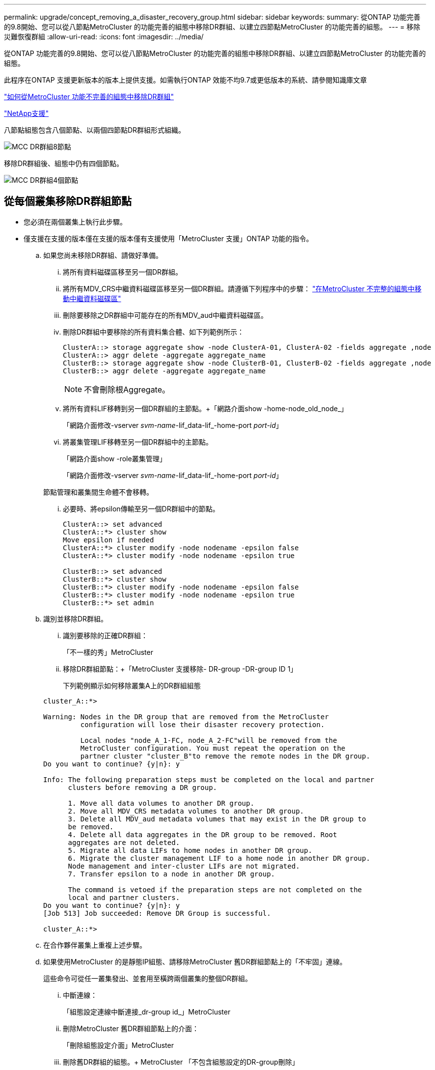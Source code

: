 ---
permalink: upgrade/concept_removing_a_disaster_recovery_group.html 
sidebar: sidebar 
keywords:  
summary: 從ONTAP 功能完善的9.8開始、您可以從八節點MetroCluster 的功能完善的組態中移除DR群組、以建立四節點MetroCluster 的功能完善的組態。 
---
= 移除災難恢復群組
:allow-uri-read: 
:icons: font
:imagesdir: ../media/


[role="lead"]
從ONTAP 功能完善的9.8開始、您可以從八節點MetroCluster 的功能完善的組態中移除DR群組、以建立四節點MetroCluster 的功能完善的組態。

此程序在ONTAP 支援更新版本的版本上提供支援。如需執行ONTAP 效能不均9.7或更低版本的系統、請參閱知識庫文章

link:https://kb.netapp.com/Advice_and_Troubleshooting/Data_Protection_and_Security/MetroCluster/How_to_remove_a_DR-Group_from_a_MetroCluster["如何從MetroCluster 功能不完善的組態中移除DR群組"]

https://mysupport.netapp.com/site/global/dashboard["NetApp支援"]

八節點組態包含八個節點、以兩個四節點DR群組形式組織。

image::../media/mcc_dr_groups_8_node.gif[MCC DR群組8節點]

移除DR群組後、組態中仍有四個節點。

image::../media/mcc_dr_groups_4_node.gif[MCC DR群組4個節點]



== 從每個叢集移除DR群組節點

* 您必須在兩個叢集上執行此步驟。
* 僅支援在支援的版本僅在支援的版本僅有支援使用「MetroCluster 支援」ONTAP 功能的指令。
+
.. 如果您尚未移除DR群組、請做好準備。
+
... 將所有資料磁碟區移至另一個DR群組。
... 將所有MDV_CRS中繼資料磁碟區移至另一個DR群組。請遵循下列程序中的步驟： https://docs.netapp.com/ontap-9/topic/com.netapp.doc.hw-metrocluster-service/task_move_a_metadata_volume_in_mcc_configurations.html["在MetroCluster 不完整的組態中移動中繼資料磁碟區"]
... 刪除要移除之DR群組中可能存在的所有MDV_aud中繼資料磁碟區。
... 刪除DR群組中要移除的所有資料集合體、如下列範例所示：
+
[listing]
----
ClusterA::> storage aggregate show -node ClusterA-01, ClusterA-02 -fields aggregate ,node
ClusterA::> aggr delete -aggregate aggregate_name
ClusterB::> storage aggregate show -node ClusterB-01, ClusterB-02 -fields aggregate ,node
ClusterB::> aggr delete -aggregate aggregate_name
----
+

NOTE: 不會刪除根Aggregate。

... 將所有資料LIF移轉到另一個DR群組的主節點。+「網路介面show -home-node_old_node_」
+
「網路介面修改-vserver _svm-name_-lif_data-lif_-home-port _port-id_」

... 將叢集管理LIF移轉至另一個DR群組中的主節點。
+
「網路介面show -role叢集管理」

+
「網路介面修改-vserver _svm-name_-lif_data-lif_-home-port _port-id_」

+
節點管理和叢集間生命體不會移轉。

... 必要時、將epsilon傳輸至另一個DR群組中的節點。
+
[listing]
----
ClusterA::> set advanced
ClusterA::*> cluster show
Move epsilon if needed
ClusterA::*> cluster modify -node nodename -epsilon false
ClusterA::*> cluster modify -node nodename -epsilon true

ClusterB::> set advanced
ClusterB::*> cluster show
ClusterB::*> cluster modify -node nodename -epsilon false
ClusterB::*> cluster modify -node nodename -epsilon true
ClusterB::*> set admin
----


.. 識別並移除DR群組。
+
... 識別要移除的正確DR群組：
+
「不一樣的秀」MetroCluster

... 移除DR群組節點：+「MetroCluster 支援移除- DR-group -DR-group ID 1」
+
下列範例顯示如何移除叢集A上的DR群組組態

+
[listing]
----
cluster_A::*>

Warning: Nodes in the DR group that are removed from the MetroCluster
         configuration will lose their disaster recovery protection.

         Local nodes "node_A_1-FC, node_A_2-FC"will be removed from the
         MetroCluster configuration. You must repeat the operation on the
         partner cluster "cluster_B"to remove the remote nodes in the DR group.
Do you want to continue? {y|n}: y

Info: The following preparation steps must be completed on the local and partner
      clusters before removing a DR group.

      1. Move all data volumes to another DR group.
      2. Move all MDV_CRS metadata volumes to another DR group.
      3. Delete all MDV_aud metadata volumes that may exist in the DR group to
      be removed.
      4. Delete all data aggregates in the DR group to be removed. Root
      aggregates are not deleted.
      5. Migrate all data LIFs to home nodes in another DR group.
      6. Migrate the cluster management LIF to a home node in another DR group.
      Node management and inter-cluster LIFs are not migrated.
      7. Transfer epsilon to a node in another DR group.

      The command is vetoed if the preparation steps are not completed on the
      local and partner clusters.
Do you want to continue? {y|n}: y
[Job 513] Job succeeded: Remove DR Group is successful.

cluster_A::*>
----


.. 在合作夥伴叢集上重複上述步驟。
.. 如果使用MetroCluster 的是靜態IP組態、請移除MetroCluster 舊DR群組節點上的「不牢固」連線。
+
這些命令可從任一叢集發出、並套用至橫跨兩個叢集的整個DR群組。

+
... 中斷連線：
+
「組態設定連線中斷連接_dr-group id_」MetroCluster

... 刪除MetroCluster 舊DR群組節點上的介面：
+
「刪除組態設定介面」MetroCluster

... 刪除舊DR群組的組態。+ MetroCluster 「不包含組態設定的DR-group刪除」


.. 取消加入舊DR群組中的節點。
+
您必須在每個叢集上執行此步驟。

+
... 設定進階權限層級：
+
"進階權限"

... 停用儲存容錯移轉：
+
「torage容錯移轉修改-node-name_-enable假」

... 取消加入節點：+「cluster unjoin -node-name_」
+
對舊DR群組中的其他本機節點重複此步驟。

... 設定管理員權限等級：+「Set -priv榮幸admin」


.. 在新的DR群組中重新啟用叢集HA：
+
"cluster ha modify -configured true"

+
您必須在每個叢集上執行此步驟。

.. 停止、關機及移除舊的控制器模組和儲存櫃。



